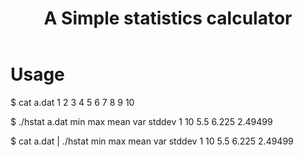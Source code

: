 #+TITLE: A Simple statistics calculator

* Usage

#+BEGIN_EXAMPLE shell
$ cat a.dat
1
2
3
4
5
6
7
8
9
10

$ ./hstat a.dat
min     max     mean    var     stddev
1       10      5.5     6.225   2.49499

$ cat a.dat | ./hstat
min     max     mean    var     stddev
1       10      5.5     6.225   2.49499
#+END_EXAMPLE
